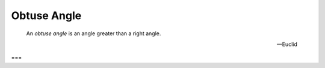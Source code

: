 Obtuse Angle
============

.. index:: angles

.. image:: obtuse-angle.png
   :align: right
   :width: 300px

..

  An *obtuse angle* is an angle greater than a right angle.

  -- Euclid

===
